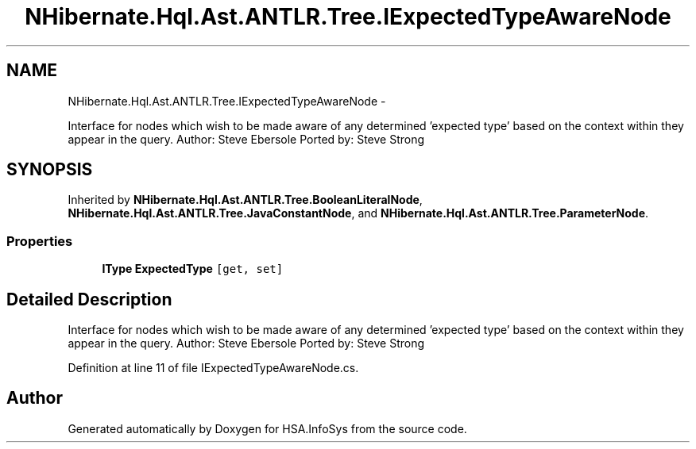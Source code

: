 .TH "NHibernate.Hql.Ast.ANTLR.Tree.IExpectedTypeAwareNode" 3 "Fri Jul 5 2013" "Version 1.0" "HSA.InfoSys" \" -*- nroff -*-
.ad l
.nh
.SH NAME
NHibernate.Hql.Ast.ANTLR.Tree.IExpectedTypeAwareNode \- 
.PP
Interface for nodes which wish to be made aware of any determined 'expected
type' based on the context within they appear in the query\&. Author: Steve Ebersole Ported by: Steve Strong  

.SH SYNOPSIS
.br
.PP
.PP
Inherited by \fBNHibernate\&.Hql\&.Ast\&.ANTLR\&.Tree\&.BooleanLiteralNode\fP, \fBNHibernate\&.Hql\&.Ast\&.ANTLR\&.Tree\&.JavaConstantNode\fP, and \fBNHibernate\&.Hql\&.Ast\&.ANTLR\&.Tree\&.ParameterNode\fP\&.
.SS "Properties"

.in +1c
.ti -1c
.RI "\fBIType\fP \fBExpectedType\fP\fC [get, set]\fP"
.br
.in -1c
.SH "Detailed Description"
.PP 
Interface for nodes which wish to be made aware of any determined 'expected
type' based on the context within they appear in the query\&. Author: Steve Ebersole Ported by: Steve Strong 


.PP
Definition at line 11 of file IExpectedTypeAwareNode\&.cs\&.

.SH "Author"
.PP 
Generated automatically by Doxygen for HSA\&.InfoSys from the source code\&.
